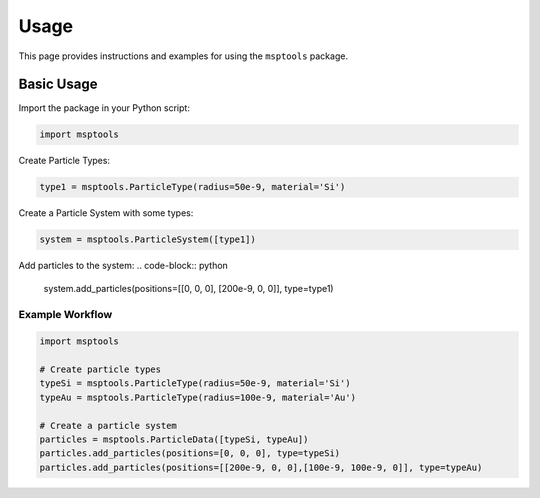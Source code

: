 ==========================
Usage
==========================

This page provides instructions and examples for using the ``msptools`` package.

Basic Usage
===========

Import the package in your Python script:

.. code-block:: python

    import msptools

Create Particle Types:

.. code-block:: python

    type1 = msptools.ParticleType(radius=50e-9, material='Si')

Create a Particle System with some types:

.. code-block:: python

    system = msptools.ParticleSystem([type1])

Add particles to the system:
.. code-block:: python

    system.add_particles(positions=[[0, 0, 0], [200e-9, 0, 0]], type=type1)


Example Workflow
----------------

.. code-block:: python

    import msptools

    # Create particle types
    typeSi = msptools.ParticleType(radius=50e-9, material='Si')
    typeAu = msptools.ParticleType(radius=100e-9, material='Au')

    # Create a particle system
    particles = msptools.ParticleData([typeSi, typeAu])
    particles.add_particles(positions=[0, 0, 0], type=typeSi)
    particles.add_particles(positions=[[200e-9, 0, 0],[100e-9, 100e-9, 0]], type=typeAu)
